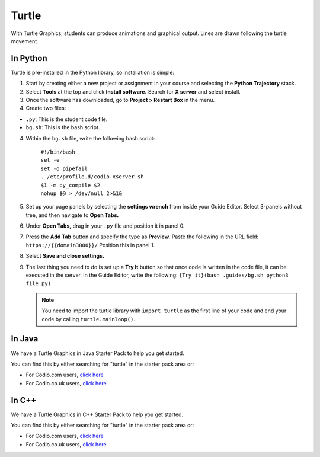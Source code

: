 .. meta::
   :description: Using Turtle Graphics in Codio

.. _turtle:

Turtle
======

With Turtle Graphics, students can produce animations and graphical output. Lines are drawn following the turtle movement. 

  .. image:: /img/turtlepreview.png
     :alt: turtle graphics

In Python
*********
Turtle is pre-installed in the Python library, so installation is simple:

1. Start by creating either a new project or assignment in your course and selecting the **Python Trajectory** stack. 

2. Select **Tools** at the top and click **Install software.** Search for **X server** and select install.

3. Once the software has downloaded, go to **Project > Restart Box** in the menu. 

4. Create two files:

- ``.py``: This is the student code file. 
- ``bg.sh``: This is the bash script. 

4. Within the ``bg.sh`` file, write the following bash script:

    | ``#!/bin/bash``
    | ``set -e``
    | ``set -o pipefail``
    | ``. /etc/profile.d/codio-xserver.sh``
    | ``$1 -m py_compile $2``
    | ``nohup $@ > /dev/null 2>&1&``

5. Set up your page panels by selecting the **settings wrench** from inside your Guide Editor. Select 3-panels without tree, and then navigate to **Open Tabs.**

6. Under **Open Tabs,** drag in your ``.py`` file and position it in panel 0. 

7. Press the **Add Tab** button and specify the type as **Preview.** Paste the following in the URL field:  ``https://{{domain3000}}/`` Position this in panel 1. 

8. Select **Save and close settings.**

9. The last thing you need to do is set up a **Try It** button so that once code is written in the code file, it can be executed in the server. In the Guide Editor, write the following: ``{Try it}(bash .guides/bg.sh python3 file.py)``

   .. Note:: You need to import the turtle library with ``import turtle`` as the first line of your code and end your code by calling ``turtle.mainloop()``.

In Java
*******
We have a Turtle Graphics in Java Starter Pack to help you get started. 

You can find this by either searching for "turtle" in the starter pack area or:

-  For Codio.com users, `click here <https://codio.com/home/starter-packs/5b707965-4353-4e23-9ce1-09a574475f58>`__
-  For Codio.co.uk users, `click here <https://codio.co.uk/home/starter-packs/5ed9bdc0-ffae-45d9-9bfe-222502dff9bf>`__

In C++
******

We have a Turtle Graphics in C++ Starter Pack to help you get started. 

You can find this by either searching for "turtle" in the starter pack area or:

-  For Codio.com users, `click here <https://codio.com/home/starter-packs/16556076-d721-4b11-a466-1820eccafd04>`__
-  For Codio.co.uk users, `click here <https://codio.co.uk/home/starter-packs/16556076-d721-4b11-a466-1820eccafd04>`__